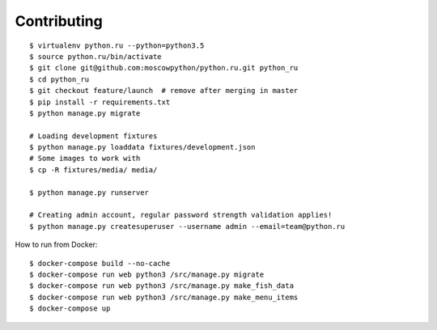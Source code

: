 Contributing
============

::

    $ virtualenv python.ru --python=python3.5
    $ source python.ru/bin/activate
    $ git clone git@github.com:moscowpython/python.ru.git python_ru
    $ cd python_ru
    $ git checkout feature/launch  # remove after merging in master
    $ pip install -r requirements.txt
    $ python manage.py migrate

    # Loading development fixtures
    $ python manage.py loaddata fixtures/development.json
    # Some images to work with
    $ cp -R fixtures/media/ media/

    $ python manage.py runserver

    # Creating admin account, regular password strength validation applies!
    $ python manage.py createsuperuser --username admin --email=team@python.ru


How to run from Docker:

::

    $ docker-compose build --no-cache
    $ docker-compose run web python3 /src/manage.py migrate
    $ docker-compose run web python3 /src/manage.py make_fish_data
    $ docker-compose run web python3 /src/manage.py make_menu_items
    $ docker-compose up
